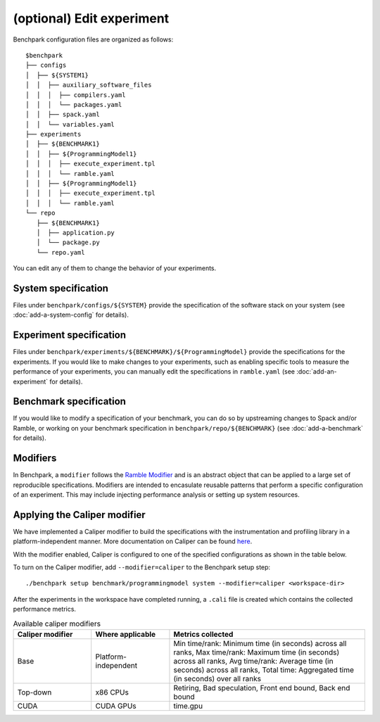 .. Copyright 2023 Lawrence Livermore National Security, LLC and other
   Benchpark Project Developers. See the top-level COPYRIGHT file for details.

   SPDX-License-Identifier: Apache-2.0

==========================
(optional) Edit experiment
==========================

Benchpark configuration files are organized as follows:: 

  $benchpark 
  ├── configs 
  │  ├── ${SYSTEM1} 
  │  │  ├── auxiliary_software_files 
  │  │  │  ├── compilers.yaml 
  │  │  │  └── packages.yaml 
  │  │  ├── spack.yaml 
  │  │  └── variables.yaml 
  ├── experiments 
  │  ├── ${BENCHMARK1} 
  │  │  ├── ${ProgrammingModel1} 
  │  │  │  ├── execute_experiment.tpl 
  │  │  │  └── ramble.yaml 
  │  │  ├── ${ProgrammingModel1} 
  │  │  │  ├── execute_experiment.tpl 
  │  │  │  └── ramble.yaml 
  └── repo 
     ├── ${BENCHMARK1} 
     │  ├── application.py 
     │  └── package.py 
     └── repo.yaml 

You can edit any of them to change the behavior of your experiments.

System specification
--------------------
Files under ``benchpark/configs/${SYSTEM}`` provide the specification
of the software stack on your system
(see :doc:`add-a-system-config` for details).

Experiment specification
------------------------
Files under ``benchpark/experiments/${BENCHMARK}/${ProgrammingModel}``
provide the specifications for the experiments.
If you would like to make changes to your experiments,  such as enabling 
specific tools to measure the performance of your experiments, 
you can manually edit the specifications in ``ramble.yaml``
(see :doc:`add-an-experiment` for details).

Benchmark specification
-----------------------
If you would like to modify a specification of your benchmark,
you can do so by upstreaming changes to Spack and/or Ramble,
or working on your benchmark specification in ``benchpark/repo/${BENCHMARK}`` 
(see :doc:`add-a-benchmark` for details).

Modifiers
---------
In Benchpark, a ``modifier`` follows the `Ramble Modifier
<https://googlecloudplatform.github.io/ramble/tutorials/10_using_modifiers.html#modifiers>`_
and is an abstract object that can be applied to a large set of reproducible
specifications. Modifiers are intended to encasulate reusable patterns that
perform a specific configuration of an experiment. This may include injecting
performance analysis or setting up system resources.

Applying the Caliper modifier
-----------------------------
We have implemented a Caliper modifier to build the specifications with the
instrumentation and profiling library in a platform-independent
manner. More documentation on Caliper can be found `here
<https://software.llnl.gov/Caliper>`_.

With the modifier enabled, Caliper is configured to one of the specified
configurations as shown in the table below.

To turn on the Caliper modifier, add ``--modifier=caliper`` to the Benchpark
setup step::

    ./benchpark setup benchmark/programmingmodel system --modifier=caliper <workspace-dir>

After the experiments in the workspace have completed running, a ``.cali`` file
is created which contains the collected performance metrics.


.. list-table:: Available caliper modifiers
   :widths: 20 20 50
   :header-rows: 1

   * - Caliper modifier
     - Where applicable
     - Metrics collected
   * - Base
     - Platform-independent
     - Min time/rank: Minimum time (in seconds) across all ranks, Max time/rank: Maximum time (in seconds) across all ranks, Avg time/rank: Average time (in seconds) across all ranks, Total time: Aggregated time (in seconds) over all ranks
   * - Top-down
     - x86 CPUs
     - Retiring, Bad speculation, Front end bound, Back end bound
   * - CUDA
     - CUDA GPUs
     - time.gpu
